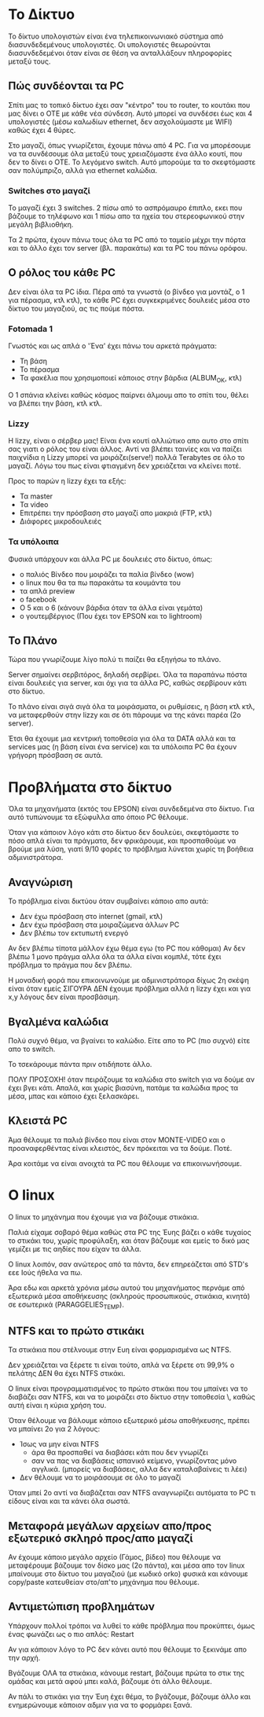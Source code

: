 * Το Δίκτυο
Το δίκτυο υπολογιστών είναι ένα τηλεπικοινωνιακό σύστημα από διασυνδεδεμένους υπολογιστές. 
Οι υπολογιστές θεωρούνται διασυνδεδεμένοι όταν είναι σε θέση να ανταλλάξουν 
πληροφορίες μεταξύ τους.

** Πώς συνδέονται τα PC
Σπίτι μας το τοπικό δίκτυο έχει σαν "κέντρο" του το router, το κουτάκι
που μας δίνει ο ΟΤΕ με κάθε νέα σύνδεση. Αυτό μπορεί να συνδέσει έως και 4
υπολογιστές (μέσω καλωδίων ethernet, δεν ασχολούμαστε με WIFI) καθώς έχει 4 θύρες.

Στο μαγαζί, όπως γνωρίζεται, έχουμε πάνω από 4 PC. Για να μπορέσουμε να τα
συνδέσουμε όλα μεταξύ τους χρειαζόμαστε ένα άλλο κουτί, που δεν το δίνει ο ΟΤΕ.
Το λεγόμενο switch. Αυτό μπορούμε τα το σκεφτόμαστε σαν πολύμπριζο, αλλά για
ethernet καλώδια.

*** Switches στο μαγαζί
Το μαγαζί έχει 3 switches.
2 πίσω από το ασπρόμαυρο έπιπλο, εκει που βάζουμε το τηλέφωνο
και 1 πίσω απο τα ηχεία του στερεοφωνικού στην μεγάλη βιβλιοθήκη.

Τα 2 πρώτα, έχουν πάνω τους όλα τα PC από το ταμείο μέχρι την πόρτα
και το άλλο έχει τον server (βλ. παρακάτω) και τα PC του πάνω ορόφου.

** Ο ρόλος του κάθε PC
Δεν είναι όλα τα PC ίδια. Πέρα από τα γνωστά (ο βίνδεο για μοντάζ,
ο 1 για πέρασμα, κτλ κτλ), το κάθε PC έχει συγκεκριμένες δουλειές
μέσα στο δίκτυο του μαγαζιού, ας τις πούμε πόστα.

*** Fotomada 1
Γνωστός και ως απλά ο 'Ένα' έχει πάνω του αρκετά πράγματα:

- Τη βάση
- Το πέρασμα
- Τα φακέλια που χρησιμοποιεί κάποιος στην βάρδια (ALBUM_OK, κτλ)

Ο 1 σπάνια κλείνει καθώς κόσμος παίρνει άλμουμ απο το σπίτι του,
θέλει να βλέπει την βάση, κτλ κτλ.

*** Lizzy
Η lizzy, είναι ο σέρβερ μας! 
Είναι ένα κουτί αλλιώτικο απο αυτο στο σπίτι σας
γιατι ο ρόλος του είναι άλλος. Αντί να βλέπει ταινίες και
να παίζει παιχνίδια η Lizzy μπορεί να μοιράζει(serve!) πολλά Terabytes
σε όλο το μαγαζί. Λόγω του πως είναι φτιαγμένη δεν χρειάζεται να κλείνει ποτέ.

Προς το παρών η lizzy έχει τα εξής:

- Τα master
- Τα video
- Επιτρέπει την πρόσβαση στο μαγαζί απο μακριά (FTP, κτλ)
- Διάφορες μικροδουλειές

*** Τα υπόλοιπα
Φυσικά υπάρχουν και άλλα PC με δουλειές στο δίκτυο,
όπως:
 - ο παλιός Βίνδεο που μοιράζει τα παλία βίνδεο (wow)
 - ο linux που θα τα πω παρακάτω τα κουμάντα του
 - τα απλά preview
 - o facebook
 - Ο 5 και ο 6 (κάνουν βάρδια όταν τα άλλα είναι γεμάτα)
 - ο γουτεμβέργιος (Που έχει τον EPSON και το lightroom)

** Το Πλάνο
Τώρα που γνωρίζουμε λίγο πολύ τι παίζει θα εξηγήσω το πλάνο.

Server σημαίνει σερβιτόρος, δηλαδή σερβίρει. Όλα τα παραπάνω πόστα είναι δουλειές για
server, και όχι για τα άλλα PC, καθώς σερβίρουν κάτι στο δίκτυο.

Το πλάνο είναι σιγά σιγά όλα τα μοιράσματα, οι ρυθμίσεις, η βάση κτλ κτλ,
να μεταφερθούν στην lizzy και σε ότι πάρουμε να της κάνει παρέα (2ο server).

Έτσι θα έχουμε μια κεντρική τοποθεσία για όλα τα DATA αλλά και τα services μας 
(η βάση είναι ένα service) και τα υπόλοιπα PC θα έχουν γρήγορη πρόσβαση σε αυτά.

* Προβλήματα στο δίκτυο
Όλα τα μηχανήματα (εκτός του EPSON) είναι συνδεδεμένα στο δίκτυο.
Για αυτό τυπώνουμε τα εξώφυλλα απο όποιο PC θέλουμε.

Όταν για κάποιον λόγο κάτι στο δίκτυο δεν δουλεύει, σκεφτόμαστε
το πόσο απλά είναι τα πράγματα, δεν φρικάρουμε, και προσπαθούμε
να βρούμε μια λύση, γιατί 9/10 φορές το πρόβλημα λύνεται χωρίς
τη βοήθεια αδμινιστράτορα.

** Αναγνώριση
Το πρόβλημα είναι δικτύου όταν συμβαίνει κάποιο απο αυτά:
- Δεν έχω πρόσβαση στο internet (gmail, κτλ)
- Δεν έχω πρόσβαση στα μοιραζώμενα άλλων PC
- Δεν βλέπω τον εκτυπωτή ενεργό

Αν δεν βλέπω τίποτα μάλλον έχω θέμα εγω (το PC που κάθομαι)
Αν δεν βλέπω 1 μονο πράγμα αλλα όλα τα άλλα είναι κομπλέ, τότε έχει πρόβλημα
το πράγμα που δεν βλέπω.

Η μοναδική φορά που επικοινωνούμε με αδμινιστράτορα δίχως 2η σκέψη
είναι όταν εμείς ΣΙΓΟΥΡΑ ΔΕΝ έχουμε πρόβλημα αλλά η lizzy έχει και 
για x,y λόγους δεν είναι προσβάσιμη.

** Βγαλμένα καλώδια
Πολύ συχνό θέμα, να βγαίνει το καλώδιο.
Είτε απο το PC (πιο συχνό) είτε απο το switch.

Το τσεκάρουμε πάντα πριν οτιδήποτε άλλο.

ΠΟΛΥ ΠΡΟΣΟΧΗ! όταν πειράζουμε τα καλώδια στο switch για να δούμε αν 
έχει βγει κάτι. Απαλά, και χωρίς βιασύνη, πατάμε τα καλώδια προς τα 
μέσα, μπας και κάποιο έχει ξελασκάρει.

** Κλειστά PC
Άμα θέλουμε τα παλιά βίνδεο που είναι στον MONTE-VIDEO και ο 
προαναφερθέντας είναι κλειστός, δεν πρόκειται να τα δούμε. Ποτέ.

Άρα κοιτάμε να είναι ανοιχτά τα PC που θέλουμε να επικοινωνήσουμε.
* Ο linux
Ο linux το μηχάνημα που έχουμε για να βάζουμε στικάκια.

Παλιά είχαμε σοβαρό θέμα καθώς στα PC της Έυης βάζει ο κάθε τυχαίος το
στικάκι του, χωρίς προφύλαξη, και όταν βάζουμε και εμείς το δικό μας
γεμίζει με τις αηδίες που είχαν τα άλλα. 

Ο linux λοιπόν, σαν ανώτερος από τα πάντα, δεν επηρεάζεται από STD's
εεε Ιούς ήθελα να πω.

Άρα εδω και αρκετά χρόνια μέσω αυτού του μηχανήματος περνάμε από 
εξωτερικά μέσα αποθήκευσης (σκληρούς προσωπικούς, στικάκια, κινητά)
σε εσωτερικά (PARAGGELIES_TEMP).

** NTFS και το πρώτο στικάκι
Τα στικάκια που στέλνουμε στην Ευη είναι φορμαρισμένα ως NTFS.

Δεν χρειάζεται να ξέρετε τι είναι τούτο, απλά να ξέρετε οτι 99,9%
ο πελάτης ΔΕΝ θα έχει NTFS στικάκι.

Ο linux είναι προγραμματισμένος το πρώτο στικάκι που του μπαίνει
να το διαβάζει σαν NTFS, και να το μοιράζει στο δίκτυο στην τοποθεσία \\linux\usbstick, 
καθώς αυτή είναι η κύρια χρήση του.

Όταν θέλουμε να βάλουμε κάποιο εξωτερικό μέσω αποθήκευσης, πρέπει να μπαίνει 2ο
για 2 λόγους:

- Ίσως να μην είναι NTFS 
  + άρα θα προσπαθεί να διαβάσει κάτι που δεν γνωρίζει
  + σαν να πας να διαβάσεις ισπανικό κείμενο, γνωρίζοντας μόνο αγγλικά. (μπορείς να διαβάσεις, αλλα δεν καταλαβαίνεις τι λέει)
- Δεν θέλουμε να το μοιράσουμε σε όλο το μαγαζί

Όταν μπεί 2ο αντί να διαβάζεται σαν NTFS αναγνωρίζει αυτόματα το PC τι είδους είναι και τα κάνει όλα σωστά.

** Μεταφορά μεγάλων αρχείων απο/προς εξωτερικό σκληρό προς/απο μαγαζί
Αν έχουμε κάποιο μεγάλο αρχείο (Γάμος, βίδεο) που θέλουμε να μεταφέρουμε
βάζουμε τον δίσκο μας (2ο πάντα), και μέσα απο τον linux μπαίνουμε στο δίκτυο του μαγαζιού
(με κωδικό orko) φυσικά και κάνουμε copy/paste κατευθείαν στο/απ'το μηχάνημα που θέλουμε.

** Αντιμετώπιση προβλημάτων
Υπάρχουν πολλοί τρόποι να λυθεί το κάθε πρόβλημα που προκύπτει, όμως ένας
φωνάζει ως ο πιο απλός: Restart

Αν για κάποιον λόγο το PC δεν κάνει αυτό που θέλουμε το ξεκινάμε απο την αρχή.

Βγάζουμε ΟΛΑ τα στικάκια, κάνουμε restart, βάζουμε πρώτα το στικ της ομάδας
και μετά αφού μπει καλά, βάζουμε ότι άλλο θέλουμε.

Αν πάλι το στικάκι για την Έυη έχει θέμα, το βγάζουμε, βάζουμε άλλο και ενημερώνουμε
κάποιον αδμιν για να το φορμάρει ξανά.
